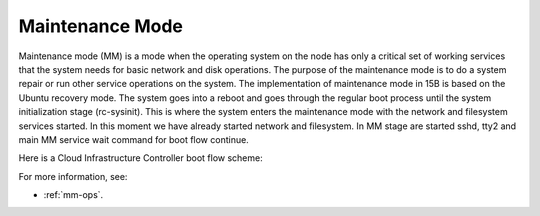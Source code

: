 
.. _maintenance-mode-term:

Maintenance Mode
----------------

Maintenance mode (MM) is a mode when the operating system on the node
has only a critical set of working services that the system needs for
basic network and disk operations. The purpose of the maintenance mode
is to do a system repair or run other service operations on the system.
The implementation of maintenance mode in 15B is based on the Ubuntu
recovery mode. The system goes into a reboot and goes through the
regular boot process until the system initialization stage (rc-sysinit).
This is where the system enters the maintenance mode with the network
and filesystem services started. In this moment we have already started
network and filesystem. In MM stage are started sshd, tty2 and main MM
service wait command for boot flow continue.

Here is a Cloud Infrastructure Controller boot flow scheme:

.. image:: /_images/mm_bootflow.png

For more information, see:

- :ref:`mm-ops`.

